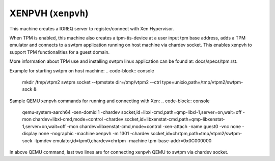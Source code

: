XENPVH (``xenpvh``)
=========================================
This machine creates a IOREQ server to register/connect with Xen Hypervisor.

When TPM is enabled, this machine also creates a tpm-tis-device at a user input
tpm base address, adds a TPM emulator and connects to a swtpm application
running on host machine via chardev socket. This enables xenpvh to support TPM
functionalities for a guest domain.

More information about TPM use and installing swtpm linux application can be
found at: docs/specs/tpm.rst.

Example for starting swtpm on host machine:
.. code-block:: console

    mkdir /tmp/vtpm2
    swtpm socket --tpmstate dir=/tmp/vtpm2 \
    --ctrl type=unixio,path=/tmp/vtpm2/swtpm-sock &

Sample QEMU xenpvh commands for running and connecting with Xen:
.. code-block:: console

    qemu-system-aarch64 -xen-domid 1 \
    -chardev socket,id=libxl-cmd,path=qmp-libxl-1,server=on,wait=off \
    -mon chardev=libxl-cmd,mode=control \
    -chardev socket,id=libxenstat-cmd,path=qmp-libxenstat-1,server=on,wait=off \
    -mon chardev=libxenstat-cmd,mode=control \
    -xen-attach -name guest0 -vnc none -display none -nographic \
    -machine xenpvh -m 1301 \
    -chardev socket,id=chrtpm,path=tmp/vtpm2/swtpm-sock \
    -tpmdev emulator,id=tpm0,chardev=chrtpm -machine tpm-base-addr=0x0C000000

In above QEMU command, last two lines are for connecting xenpvh QEMU to swtpm
via chardev socket.
